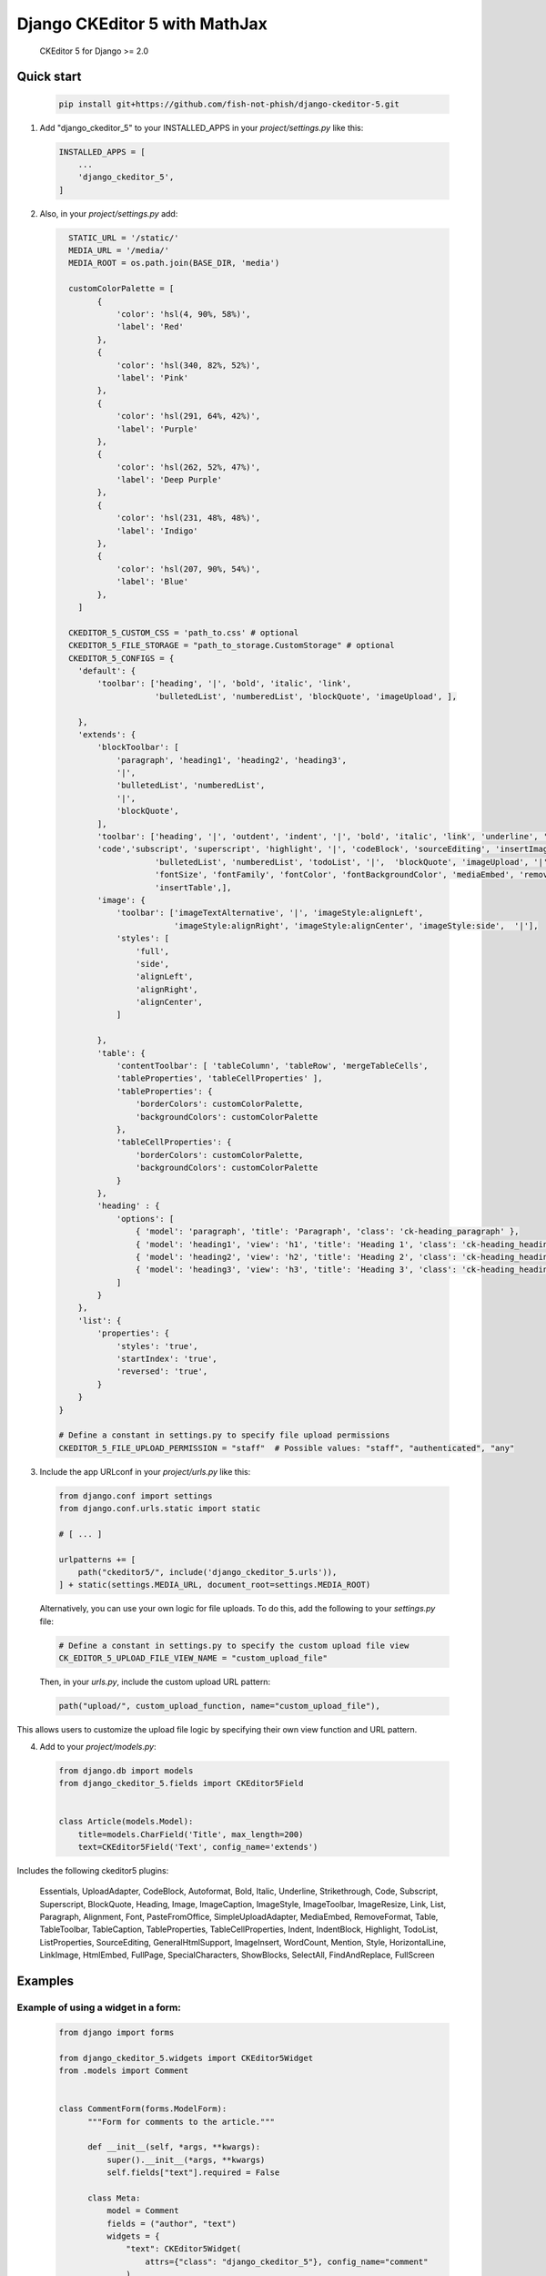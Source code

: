 Django CKEditor 5 with MathJax
==================

   CKEditor 5 for Django >= 2.0

Quick start
-----------

 .. code-block:: bash
 
        pip install git+https://github.com/fish-not-phish/django-ckeditor-5.git

1. Add "django_ckeditor_5" to your INSTALLED_APPS in your `project/settings.py` like this:

 .. code-block:: python

        INSTALLED_APPS = [
            ...
            'django_ckeditor_5',
        ]


2. Also, in your `project/settings.py` add:

  .. code-block:: python

      STATIC_URL = '/static/'
      MEDIA_URL = '/media/'
      MEDIA_ROOT = os.path.join(BASE_DIR, 'media')

      customColorPalette = [
            {
                'color': 'hsl(4, 90%, 58%)',
                'label': 'Red'
            },
            {
                'color': 'hsl(340, 82%, 52%)',
                'label': 'Pink'
            },
            {
                'color': 'hsl(291, 64%, 42%)',
                'label': 'Purple'
            },
            {
                'color': 'hsl(262, 52%, 47%)',
                'label': 'Deep Purple'
            },
            {
                'color': 'hsl(231, 48%, 48%)',
                'label': 'Indigo'
            },
            {
                'color': 'hsl(207, 90%, 54%)',
                'label': 'Blue'
            },
        ]

      CKEDITOR_5_CUSTOM_CSS = 'path_to.css' # optional
      CKEDITOR_5_FILE_STORAGE = "path_to_storage.CustomStorage" # optional
      CKEDITOR_5_CONFIGS = { 
        'default': {
            'toolbar': ['heading', '|', 'bold', 'italic', 'link',
                        'bulletedList', 'numberedList', 'blockQuote', 'imageUpload', ],
    
        },
        'extends': {
            'blockToolbar': [
                'paragraph', 'heading1', 'heading2', 'heading3',
                '|',
                'bulletedList', 'numberedList',
                '|',
                'blockQuote',
            ],
            'toolbar': ['heading', '|', 'outdent', 'indent', '|', 'bold', 'italic', 'link', 'underline', 'strikethrough',
            'code','subscript', 'superscript', 'highlight', '|', 'codeBlock', 'sourceEditing', 'insertImage',
                        'bulletedList', 'numberedList', 'todoList', '|',  'blockQuote', 'imageUpload', '|',
                        'fontSize', 'fontFamily', 'fontColor', 'fontBackgroundColor', 'mediaEmbed', 'removeFormat',
                        'insertTable',],
            'image': {
                'toolbar': ['imageTextAlternative', '|', 'imageStyle:alignLeft',
                            'imageStyle:alignRight', 'imageStyle:alignCenter', 'imageStyle:side',  '|'],
                'styles': [
                    'full',
                    'side',
                    'alignLeft',
                    'alignRight',
                    'alignCenter',
                ]
    
            },
            'table': {
                'contentToolbar': [ 'tableColumn', 'tableRow', 'mergeTableCells',
                'tableProperties', 'tableCellProperties' ],
                'tableProperties': {
                    'borderColors': customColorPalette,
                    'backgroundColors': customColorPalette
                },
                'tableCellProperties': {
                    'borderColors': customColorPalette,
                    'backgroundColors': customColorPalette
                }
            },
            'heading' : {
                'options': [
                    { 'model': 'paragraph', 'title': 'Paragraph', 'class': 'ck-heading_paragraph' },
                    { 'model': 'heading1', 'view': 'h1', 'title': 'Heading 1', 'class': 'ck-heading_heading1' },
                    { 'model': 'heading2', 'view': 'h2', 'title': 'Heading 2', 'class': 'ck-heading_heading2' },
                    { 'model': 'heading3', 'view': 'h3', 'title': 'Heading 3', 'class': 'ck-heading_heading3' }
                ]
            }
        },
        'list': {
            'properties': {
                'styles': 'true',
                'startIndex': 'true',
                'reversed': 'true',
            }
        }
    }

    # Define a constant in settings.py to specify file upload permissions
    CKEDITOR_5_FILE_UPLOAD_PERMISSION = "staff"  # Possible values: "staff", "authenticated", "any"

3. Include the app URLconf in your `project/urls.py` like this:
 
  .. code-block:: python

       from django.conf import settings
       from django.conf.urls.static import static
       
       # [ ... ]
       
       urlpatterns += [ 
           path("ckeditor5/", include('django_ckeditor_5.urls')),
       ] + static(settings.MEDIA_URL, document_root=settings.MEDIA_ROOT)

  Alternatively, you can use your own logic for file uploads. To do this, add the following to your `settings.py` file:

  .. code-block:: python

    # Define a constant in settings.py to specify the custom upload file view
    CK_EDITOR_5_UPLOAD_FILE_VIEW_NAME = "custom_upload_file"

  Then, in your `urls.py`, include the custom upload URL pattern:

  .. code-block:: python

     path("upload/", custom_upload_function, name="custom_upload_file"),

This allows users to customize the upload file logic by specifying their own view function and URL pattern.






    
    
4. Add to your `project/models.py`:

  .. code-block:: python


        from django.db import models
        from django_ckeditor_5.fields import CKEditor5Field
        
        
        class Article(models.Model):
            title=models.CharField('Title', max_length=200)
            text=CKEditor5Field('Text', config_name='extends')
            

Includes the following ckeditor5 plugins:

            Essentials,
            UploadAdapter,
            CodeBlock,
            Autoformat,
            Bold,
            Italic,
            Underline,
            Strikethrough,
            Code,
            Subscript,
            Superscript,
            BlockQuote,
            Heading,
            Image,
            ImageCaption,
            ImageStyle,
            ImageToolbar,
            ImageResize,
            Link,
            List,
            Paragraph,
            Alignment,
            Font,
            PasteFromOffice,
            SimpleUploadAdapter,
            MediaEmbed,
            RemoveFormat,
            Table,
            TableToolbar,
            TableCaption,
            TableProperties,
            TableCellProperties,
            Indent,
            IndentBlock,
            Highlight,
            TodoList,
            ListProperties,
            SourceEditing,
            GeneralHtmlSupport,
            ImageInsert,
            WordCount,
            Mention,
            Style,
            HorizontalLine,
            LinkImage,
            HtmlEmbed,
            FullPage,
            SpecialCharacters,
            ShowBlocks,
            SelectAll,
            FindAndReplace,
            FullScreen


Examples
-----------

Example of using a widget in a form:
^^^^^^^^^^^^^^^^^^^^^^^^^^^^^^^^^^^^
  .. code-block:: python

      from django import forms

      from django_ckeditor_5.widgets import CKEditor5Widget
      from .models import Comment


      class CommentForm(forms.ModelForm):
            """Form for comments to the article."""

            def __init__(self, *args, **kwargs):
                super().__init__(*args, **kwargs)
                self.fields["text"].required = False

            class Meta:
                model = Comment
                fields = ("author", "text")
                widgets = {
                    "text": CKEditor5Widget(
                        attrs={"class": "django_ckeditor_5"}, config_name="comment"
                    )
                }

Example of using a widget in a template:
^^^^^^^^^^^^^^^^^^^^^^^^^^^^^^^^^^^^^^^^
  .. code-block:: python

    {% extends 'base.html' %}
    {% block header %}
        {{ form.media }} # Required for styling/js to make ckeditor5 work
    {% endblock %}
    {% block content %}
        <form method="POST">
            {% csrf_token %}
            {{ form.as_p }}
            <input type="submit" value="Submit article">
        </form>
    {% endblock %}

Custom storage example:
^^^^^^^^^^^^^^^^^^^^^^^
  .. code-block:: python

      import os
      from urllib.parse import urljoin

      from django.conf import settings
      from django.core.files.storage import FileSystemStorage


      class CustomStorage(FileSystemStorage):
          """Custom storage for django_ckeditor_5 images."""

          location = os.path.join(settings.MEDIA_ROOT, "django_ckeditor_5")
          base_url = urljoin(settings.MEDIA_URL, "django_ckeditor_5/")


Changing the language:
^^^^^^^^^^^^^^^^^^^^^^
You can change the language via the ``language`` key in the config

 .. code-block:: python

      CKEDITOR_5_CONFIGS = {
        'default': {
            'toolbar': ['heading', '|', 'bold', 'italic', 'link',
                        'bulletedList', 'numberedList', 'blockQuote', 'imageUpload', ],
            'language': 'de',
        },

``language`` can be either:

1. a string containing a single language
2. a list of languages
3. a dict ``{"ui": <a string (1) or a list of languages (2)>}``

If you want the language to change with the user language in django
you can add ``CKEDITOR_5_USER_LANGUAGE=True`` to your django settings.
Additionally you will have to list all available languages in the ckeditor
config as shown above.

Creating a CKEditor5 instance from javascript:
^^^^^^^^^^^^^^^^^^^^^^^^^^^^^^^^^^^^^^^^^^^^^^
To create a ckeditor5 instance dynamically from javascript you can use the
``ClassicEditor`` class exposed through the ``window`` global variable.

  .. code-block:: javascript

    const config = {};
    window.ClassicEditor
       .create( document.querySelector( '#editor' ), config )
       .catch( error => {
           console.error( error );
       } );
    }

Alternatively, you can create a form with the following structure:

  .. code-block:: html

    <form method="POST">
        <div class="ck-editor-container">
            <textarea id="id_text" name="text" class="django_ckeditor_5" >
            </textarea>
            <div></div> <!-- this div or any empty element is required -->
            <span class="word-count" id="id_text_script-word-count"></span>
       </div>
       <input type="hidden" id="id_text_script-ck-editor-5-upload-url" data-upload-url="/ckeditor5/image_upload/" data-csrf_cookie_name="new_csrf_cookie_name">
       <span id="id_text_script-span"><script id="id_text_script" type="application/json">{your ckeditor config}</script></span>
    </form>

The ckeditor will be automatically created once the form has been added to the
DOM.

To access a ckeditor instance you can either get them through ``window.editors``

  .. code-block:: javascript

    const editor = windows.editors["<id of your field>"];

or by registering a callback

  .. code-block:: javascript

    //register callback
    window.ckeditorRegisterCallback("<id of your field>", function(editor) {
      // do something with editor
    });
    // unregister callback
    window.ckeditorUnregisterCallback("<id of your field>");


Allow file uploading as link:
^^^^^^^^^^^^^^^^^^^^^^^^^^^^^
By default only images can be uploaded and embedded in the content. To allow
uploading and embedding files as downloadable links you can add the following
to your config:

 .. code-block:: python

      CKEDITOR_5_ALLOW_ALL_FILE_TYPES = True
      CKEDITOR_5_UPLOAD_FILE_TYPES = ['jpeg', 'pdf', 'png'] # optional
      CKEDITOR_5_CONFIGS = {
        'default': {
            'toolbar': ['heading', '|', 'bold', 'italic', 'link',
                        'bulletedList', 'numberedList', 'blockQuote', 'imageUpload', 'fileUpload' ], # include fileUpload here
            'language': 'de',
        },

**Warning**: Uploaded files are not validated and users could upload malicious
content (e.g. a pdf which actually is an executable). Furthermore allowing file
uploads disables any validation for the image upload as the backend can't
distinguish between image and file upload. Exposing the file upload to
all/untrusted users poses a risk!


Restrict upload file size:
^^^^^^^^^^^^^^^^^^^^^^^^^^
You can restrict the maximum size for uploaded images and files by adding

 .. code-block:: python

      CKEDITOR_5_MAX_FILE_SIZE = 5 # Max size in MB

to your config. Default is 0 (allow any file size).


Using MathJax:
^^^^^^^^^^^^^^
You need to add JavaScript to the HTML templates you wish to use the plugin on:
HTML template for using MathJax (writing equations)

 .. code-block:: javascript
        


HTML template for viewing MathJax output (viewing equations)

 .. code-block:: javascript
